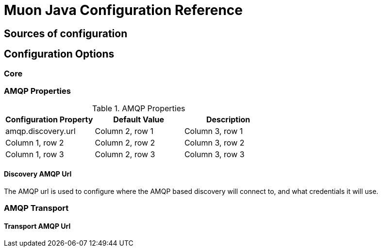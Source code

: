 = Muon Java Configuration Reference

== Sources of configuration

== Configuration Options

=== Core

=== AMQP Properties

.AMQP Properties
|===
|Configuration Property |Default Value |Description

|amqp.discovery.url
|Column 2, row 1
|Column 3, row 1

|Column 1, row 2
|Column 2, row 2
|Column 3, row 2

|Column 1, row 3
|Column 2, row 3
|Column 3, row 3
|===


==== Discovery AMQP Url

The AMQP url is used to configure where the AMQP based discovery will connect to, and what
credentials it will use.



=== AMQP Transport

==== Transport AMQP Url




